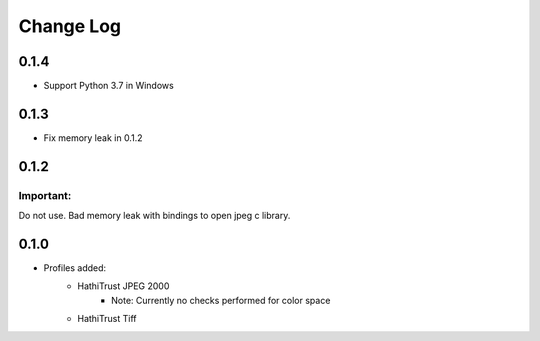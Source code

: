 .. :changelog:

Change Log
==========

0.1.4
+++++

* Support Python 3.7 in Windows

0.1.3
+++++

* Fix memory leak in 0.1.2

0.1.2
+++++

Important:
----------

Do not use. Bad memory leak with bindings to open jpeg c library.

0.1.0
+++++

* Profiles added:
      * HathiTrust JPEG 2000
            - Note: Currently no checks performed for color space
      * HathiTrust Tiff



